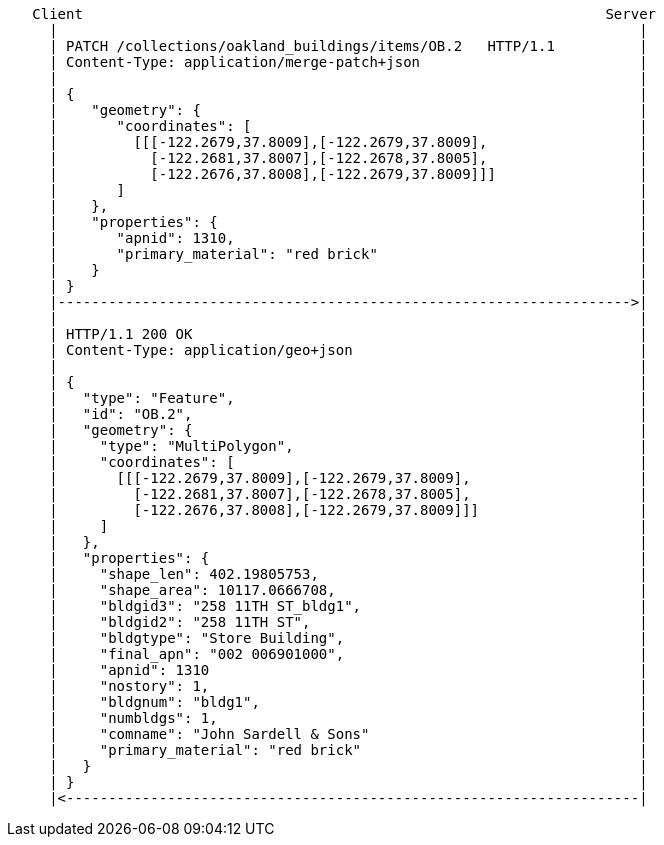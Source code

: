 ....
   Client                                                              Server
     |                                                                     |
     | PATCH /collections/oakland_buildings/items/OB.2   HTTP/1.1          |
     | Content-Type: application/merge-patch+json                          |
     |                                                                     |
     | {                                                                   |
     |    "geometry": {                                                    |
     |       "coordinates": [                                              |
     |         [[[-122.2679,37.8009],[-122.2679,37.8009],                  |
     |           [-122.2681,37.8007],[-122.2678,37.8005],                  |
     |           [-122.2676,37.8008],[-122.2679,37.8009]]]                 |
     |       ]                                                             |
     |    },                                                               |
     |    "properties": {                                                  |
     |       "apnid": 1310,                                                |
     |       "primary_material": "red brick"                               |
     |    }                                                                |
     | }                                                                   |
     |-------------------------------------------------------------------->|
     |                                                                     |
     | HTTP/1.1 200 OK                                                     | 
     | Content-Type: application/geo+json                                  |
     |                                                                     |
     | {                                                                   |
     |   "type": "Feature",                                                |
     |   "id": "OB.2",                                                     |
     |   "geometry": {                                                     |
     |     "type": "MultiPolygon",                                         |
     |     "coordinates": [                                                |
     |       [[[-122.2679,37.8009],[-122.2679,37.8009],                    |
     |         [-122.2681,37.8007],[-122.2678,37.8005],                    |
     |         [-122.2676,37.8008],[-122.2679,37.8009]]]                   |
     |     ]                                                               |
     |   },                                                                |
     |   "properties": {                                                   |
     |     "shape_len": 402.19805753,                                      |
     |     "shape_area": 10117.0666708,                                    |
     |     "bldgid3": "258 11TH ST_bldg1",                                 |
     |     "bldgid2": "258 11TH ST",                                       |
     |     "bldgtype": "Store Building",                                   |
     |     "final_apn": "002 006901000",                                   |
     |     "apnid": 1310                                                   |
     |     "nostory": 1,                                                   |
     |     "bldgnum": "bldg1",                                             |
     |     "numbldgs": 1,                                                  |
     |     "comname": "John Sardell & Sons"                                |
     |     "primary_material": "red brick"                                 |
     |   }                                                                 |
     | }                                                                   |
     |<--------------------------------------------------------------------|
....
